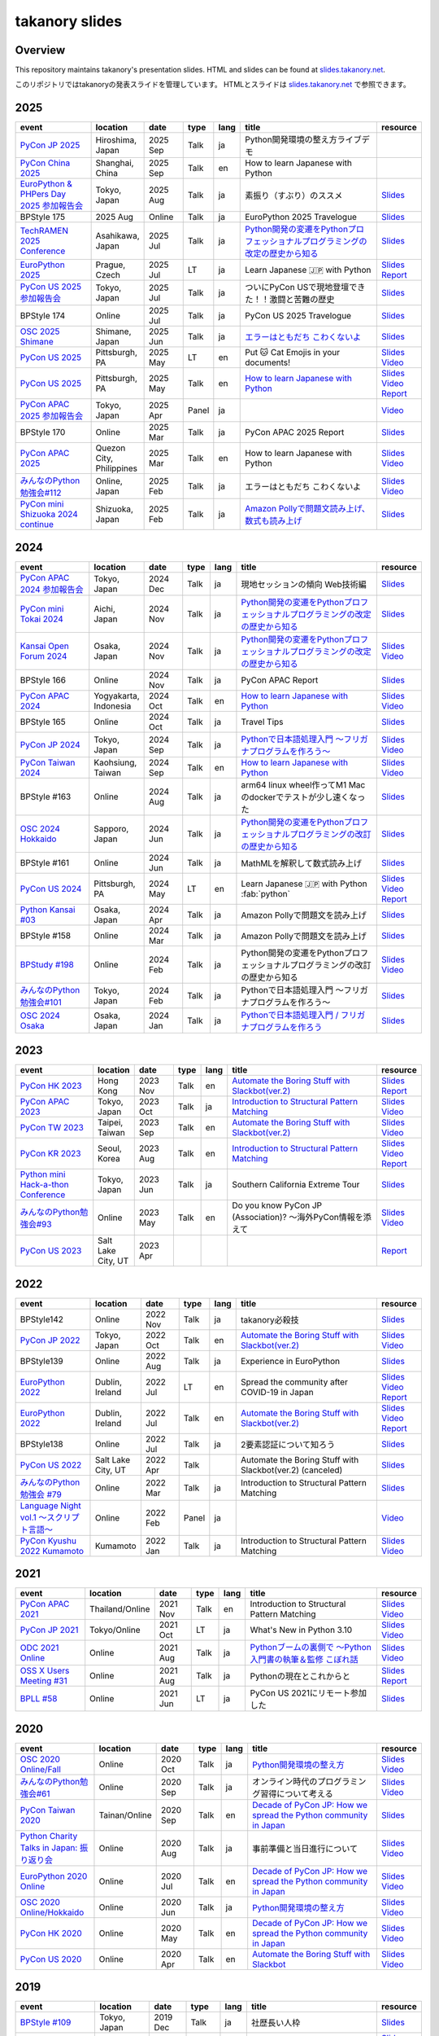 =================
 takanory slides
=================

Overview
========
This repository maintains takanory's presentation slides.
HTML and slides can be found at `slides.takanory.net`_.

このリポジトリではtakanoryの発表スライドを管理しています。
HTMLとスライドは `slides.takanory.net`_ で参照できます。

.. _slides.takanory.net: https://slides.takanory.net

.. - * `Python mini Hack-a-thon Conference <https://pyhack.connpass.com/event/154028/>`__
     * Tokyo, Japan
     * 2020 Jun?
     * Talk
     * TBD
     * `Slides <https://gitpitch.com/takanory/slides?p=20200307pyhackcon>`__

.. include from here

2025
====
.. list-table::
   :header-rows: 1
   :widths: 20, 10, 10, 5, 5, 40, 10

   - * event
     * location
     * date
     * type
     * lang
     * title
     * resource
   - * `PyCon JP 2025 <https://2025.pycon.jp/>`__
     * Hiroshima, Japan
     * 2025 Sep
     * Talk
     * ja
     * Python開発環境の整え方ライブデモ
     * 
   - * `PyCon China 2025 <https://cn.pycon.org/2025/en/>`__
     * Shanghai, China
     * 2025 Sep
     * Talk
     * en
     * How to learn Japanese with Python
     * 
   - * `EuroPython & PHPers Day 2025 参加報告会 <https://pyconjp.connpass.com/event/364753/>`__
     * Tokyo, Japan
     * 2025 Aug
     * Talk
     * ja
     * 素振り（すぶり）のススメ
     * `Slides <https://slides.takanory.net/slides/20250826euroreport>`__
   - * BPStyle 175
     * 2025 Aug
     * Online
     * Talk
     * ja
     * EuroPython 2025 Travelogue
     * `Slides <https://slides.takanory.net/slides/20250807bpstyle>`__
   - * `TechRAMEN 2025 Conference <https://techramenconf.net/>`_
     * Asahikawa, Japan
     * 2025 Jul
     * Talk
     * ja
     * `Python開発の変遷をPythonプロフェッショナルプログラミングの改定の歴史から知る <https://fortee.jp/techramen-25-conf/proposal/1df97adf-381d-4b29-bd96-1c1fdb9ddfc3>`__
     * `Slides <https://slides.takanory.net/slides/20250726techramen>`__
   - * `EuroPython 2025 <https://ep2025.europython.eu/>`_
     * Prague, Czech
     * 2025 Jul
     * LT
     * ja
     * Learn Japanese 🇯🇵 with Python
     * `Slides <https://slides.takanory.net/slides/20250718euro>`__
       `Report <https://gihyo.jp/list/group/EuroPython-2025%E5%8F%82%E5%8A%A0%E3%83%AC%E3%83%9D%E3%83%BC%E3%83%88>`__
   - * `PyCon US 2025 参加報告会 <https://pyconjp.connpass.com/event/357582/>`_
     * Tokyo, Japan
     * 2025 Jul
     * Talk
     * ja
     * ついにPyCon USで現地登壇できた！！激闘と苦難の歴史
     * `Slides <https://slides.takanory.net/slides/20250710usreport>`__
   - * BPStyle 174
     * Online
     * 2025 Jul
     * Talk
     * ja
     * PyCon US 2025 Travelogue
     * `Slides <https://slides.takanory.net/slides/20250703bpstyle>`__
   - * `OSC 2025 Shimane <https://event.ospn.jp/osc2025-shimane/>`_
     * Shimane, Japan
     * 2025 Jun
     * Talk
     * ja
     * `エラーはともだち こわくないよ <https://event.ospn.jp/osc2025-shimane/session/2181394>`__
     * `Slides <https://slides.takanory.net/slides/20250621oscshimane>`__
   - * `PyCon US 2025 <https://us.pycon.org/2025/>`_
     * Pittsburgh, PA
     * 2025 May
     * LT
     * en
     * Put 🐱 Cat Emojis in your documents!
     * `Slides <https://slides.takanory.net/slides/20250518pyconus>`__
       `Video <https://www.youtube.com/watch?v=lXngPPRaqGg&t=1009s>`__
   - * `PyCon US 2025 <https://us.pycon.org/2025/>`_
     * Pittsburgh, PA
     * 2025 May
     * Talk
     * en
     * `How to learn Japanese with Python <https://us.pycon.org/2025/schedule/presentation/122/>`__
     * `Slides <https://slides.takanory.net/slides/20250516pyconus>`__
       `Video <https://www.youtube.com/watch?v=3wQxP-GfT-A>`__
       `Report <https://gihyo.jp/list/group/PyCon-US-2025%E5%8F%82%E5%8A%A0%E3%83%AC%E3%83%9D%E3%83%BC%E3%83%88>`__
   - * `PyCon APAC 2025 参加報告会 <https://pyconjp.connpass.com/event/349628/>`_
     * Tokyo, Japan
     * 2025 Apr
     * Panel
     * ja
     * 
     * `Video <https://youtu.be/Zyjq5Dwj3dk?si=ViIXQhaW-1bOb-s3&t=3662>`__
   - * BPStyle 170
     * Online
     * 2025 Mar
     * Talk
     * ja
     * PyCon APAC 2025 Report
     * `Slides <https://slides.takanory.net/slides/20250306bpstyle>`__
   - * `PyCon APAC 2025 <https://pycon-apac.python.ph/>`_
     * Quezon City, Philippines
     * 2025 Mar
     * Talk
     * en
     * How to learn Japanese with Python
     * `Slides <https://slides.takanory.net/slides/20250301pyconapac>`__
       `Video <https://www.youtube.com/watch?v=JpuoNFIN6Es>`__
   - * `みんなのPython勉強会#112 <https://startpython.connpass.com/event/341061/>`__
     * Online, Japan
     * 2025 Feb
     * Talk
     * ja
     * エラーはともだち こわくないよ
     * `Slides <https://slides.takanory.net/slides/20250213stapy>`__
       `Video <https://youtu.be/QX0cldLPsS0?si=wjR_OhLz1Cl0DpYQ&t=2381>`__
   - * `PyCon mini Shizuoka 2024 continue <https://shizuoka.pycon.jp/2024-continue>`_
     * Shizuoka, Japan
     * 2025 Feb
     * Talk
     * ja
     * `Amazon Pollyで問題文読み上げ、数式も読み上げ <https://shizuoka.pycon.jp/2024-continue/info>`__
     * `Slides <https://slides.takanory.net/slides/20250208pyconshizu>`__
           
2024
====
.. list-table::
   :header-rows: 1
   :widths: 20, 10, 10, 5, 5, 40, 10

   - * event
     * location
     * date
     * type
     * lang
     * title
     * resource
   - * `PyCon APAC 2024 参加報告会 <https://churadata.connpass.com/event/333786//>`_
     * Tokyo, Japan
     * 2024 Dec
     * Talk
     * ja
     * 現地セッションの傾向 Web技術編
     * `Slides <https://slides.takanory.net/slides/20241211apacreport>`__
   - * `PyCon mini Tokai 2024 <https://tokai.pycon.jp/2024/>`_
     * Aichi, Japan
     * 2024 Nov
     * Talk
     * ja
     * `Python開発の変遷をPythonプロフェッショナルプログラミングの改定の歴史から知る <https://tokai.pycon.jp/2024/#timetable>`__
     * `Slides <https://slides.takanory.net/slides/20241116tokai>`__
   - * `Kansai Open Forum 2024 <https://www.k-of.jp/2024/>`_
     * Osaka, Japan
     * 2024 Nov
     * Talk
     * ja
     * `Python開発の変遷をPythonプロフェッショナルプログラミングの改定の歴史から知る <https://www.k-of.jp/2024/session/pyconjp>`__
     * `Slides <https://slides.takanory.net/slides/20241109kof>`__
       `Video <https://www.youtube.com/watch?v=R-K-Prvymc0>`__
   - * BPStyle 166
     * Online
     * 2024 Nov
     * Talk
     * ja
     * PyCon APAC Report
     * `Slides <https://slides.takanory.net/slides/20241107bpstyle>`__
   - * `PyCon APAC 2024 <https://2024-apac.pycon.id/>`_
     * Yogyakarta, Indonesia
     * 2024 Oct
     * Talk
     * en
     * `How to learn Japanese with Python <https://pretalx.com/pycon-apac-2024/talk/ZBEVZK/>`_
     * `Slides <https://slides.takanory.net/slides/20241027pyconapac>`__
       `Video <https://www.youtube.com/watch?v=Wh6KTgRSG2E&t=1s>`__
   - * BPStyle 165
     * Online
     * 2024 Oct
     * Talk
     * ja
     * Travel Tips
     * `Slides <https://slides.takanory.net/slides/20241003bpstyle>`__
   - * `PyCon JP 2024 <https://2024.pycon.jp/>`_
     * Tokyo, Japan
     * 2024 Sep
     * Talk
     * ja
     * `Pythonで日本語処理入門 〜フリガナプログラムを作ろう〜 <https://2024.pycon.jp/en/talk/BQXVWE>`__
     * `Slides <https://slides.takanory.net/slides/20240928pyconjp>`__
       `Video <https://www.youtube.com/watch?v=4NawUHTgUoY>`__
   - * `PyCon Taiwan 2024 <https://tw.pycon.org/2024/en-us/>`_
     * Kaohsiung, Taiwan
     * 2024 Sep
     * Talk
     * en
     * `How to learn Japanese with Python <https://tw.pycon.org/2024/en-us/conference/talk/309>`__
     * `Slides <https://slides.takanory.net/slides/20240921pycontw>`__
       `Video <https://www.youtube.com/watch?v=P8fOpEIKzzI>`__
   - * BPStyle #163
     * Online
     * 2024 Aug
     * Talk
     * ja
     * arm64 linux wheel作ってM1 Macのdockerでテストが少し速くなった
     * `Slides <https://slides.takanory.net/slides/20240801bpstyle>`__
   - * `OSC 2024 Hokkaido <https://event.ospn.jp/osc2024-do/>`_
     * Sapporo, Japan
     * 2024 Jun
     * Talk
     * ja
     * `Python開発の変遷をPythonプロフェッショナルプログラミングの改訂の歴史から知る <https://event.ospn.jp/osc2024-do/session/1461708>`__
     * `Slides <https://slides.takanory.net/slides/20240629osc24do>`__
   - * BPStyle #161
     * Online
     * 2024 Jun
     * Talk
     * ja
     * MathMLを解釈して数式読み上げ
     * `Slides <https://slides.takanory.net/slides/20240606bpstyle>`__
   - * `PyCon US 2024 <https://us.pycon.org/2024/>`_
     * Pittsburgh, PA
     * 2024 May
     * LT
     * en
     * Learn Japanese 🇯🇵 with Python :fab:`python`
     * `Slides <https://slides.takanory.net/slides/20240517pyconus>`__
       `Video <https://youtu.be/p_Vx3gDHeUI?si=ZTmo3FAqneRjA3fZ&t=506>`__
       `Report <https://gihyo.jp/list/group/PyCon-US-2024%E5%8F%82%E5%8A%A0%E3%83%AC%E3%83%9D%E3%83%BC%E3%83%88#rt:/article/2024/07/pycon-us-2024-02>`__
   - * `Python Kansai #03 <https://kansai-python.connpass.com/event/313464/>`_
     * Osaka, Japan
     * 2024 Apr
     * Talk
     * ja
     * Amazon Pollyで問題文を読み上げ
     * `Slides <https://slides.takanory.net/slides/20240417pythonkansai>`__
   - * BPStyle #158
     * Online
     * 2024 Mar
     * Talk
     * ja
     * Amazon Pollyで問題文を読み上げ
     * `Slides <https://slides.takanory.net/slides/20240307bpstyle>`__
   - * `BPStudy #198 <https://bpstudy.connpass.com/event/309450/>`__
     * Online
     * 2024 Feb
     * Talk
     * ja
     * Python開発の変遷をPythonプロフェッショナルプログラミングの改訂の歴史から知る
     * `Slides <https://slides.takanory.net/slides/20240228bpstudy>`__
       `Video <https://www.youtube.com/watch?v=dta3Ps8qPkU>`__
   - * `みんなのPython勉強会#101 <https://startpython.connpass.com/event/305425//>`_
     * Tokyo, Japan
     * 2024 Feb
     * Talk
     * ja
     * Pythonで日本語処理入門 〜フリガナプログラムを作ろう〜
     * `Slides <https://slides.takanory.net/slides/20240222stapy>`__
   - * `OSC 2024 Osaka <https://event.ospn.jp/osc2024-osaka/>`_
     * Osaka, Japan
     * 2024 Jan
     * Talk
     * ja
     * `Pythonで日本語処理入門 / フリガナプログラムを作ろう <https://event.ospn.jp/osc2024-osaka/session/1270434>`_
     * `Slides <https://slides.takanory.net/slides/20240127oscosaka>`__

2023
====
.. list-table::
   :header-rows: 1
   :widths: 20, 10, 10, 5, 5, 40, 10

   - * event
     * location
     * date
     * type
     * lang
     * title
     * resource
   - * `PyCon HK 2023 <https://pycon.hk/>`_
     * Hong Kong
     * 2023 Nov
     * Talk
     * en
     * `Automate the Boring Stuff with Slackbot(ver.2) <https://pycon.hk/2023/automate-the-boring-stuff-with-slackbotver-2/>`__
     * `Slides <https://slides.takanory.net/slides/20231111pyconhk>`__
       `Report <https://gihyo.jp/article/2023/11/pycon-hk2023>`__
   - * `PyCon APAC 2023 <https://2023-apac.pycon.jp/>`_
     * Tokyo, Japan
     * 2023 Oct
     * Talk
     * ja
     * `Introduction to Structural Pattern Matching <https://2023-apac.pycon.jp/timetable?id=DXWXGJ>`__
     * `Slides <https://slides.takanory.net/slides/20231027pyconapac>`__
       `Video <https://www.youtube.com/watch?v=GW5GrtBnen0>`__
   - * `PyCon TW 2023 <https://tw.pycon.org/2023/en-us/>`_
     * Taipei, Taiwan
     * 2023 Sep
     * Talk
     * en
     * `Automate the Boring Stuff with Slackbot(ver.2) <https://tw.pycon.org/2023/en-us/conference/talk/298>`__
     * `Slides <https://slides.takanory.net/slides/20230903pycontw>`__
       `Video <https://www.youtube.com/watch?v=kgANBlM_wtQ>`__
   - * `PyCon KR 2023 <https://2023.pycon.kr/>`_
     * Seoul, Korea
     * 2023 Aug
     * Talk
     * en
     * `Introduction to Structural Pattern Matching <https://2023.pycon.kr/session/12>`__
     * `Slides <https://slides.takanory.net/slides/20230812pyconkr>`__
       `Video <https://www.youtube.com/watch?v=3KHBH8AG8SQ>`__
       `Report <https://gihyo.jp/article/2023/08/pycon-korea-2023>`__
   - * `Python mini Hack-a-thon Conference <https://pyhack.connpass.com/event/282942/>`_
     * Tokyo, Japan
     * 2023 Jun
     * Talk
     * ja
     * Southern California Extreme Tour
     * `Slides <https://slides.takanory.net/slides/20230617pyhackcon>`__
   - * `みんなのPython勉強会#93 <https://startpython.connpass.com/event/272158/>`_
     * Online
     * 2023 May
     * Talk
     * en
     * Do you know PyCon JP (Association)? 〜海外PyCon情報を添えて
     * `Slides <https://slides.takanory.net/slides/20230518stapy/>`__
       `Video <https://www.youtube.com/watch?v=k1wET4NrcRo&t=2040>`__
   - * `PyCon US 2023 <https://us.pycon.org/2023/>`_
     * Salt Lake City, UT
     * 2023 Apr
     * 
     *
     *
     * `Report <https://gihyo.jp/list/group/PyCon-US-2023-%E5%8F%82%E5%8A%A0%E3%83%AC%E3%83%9D%E3%83%BC%E3%83%88#rt:/article/2023/05/pycon-us2023-001>`__

2022
====
.. list-table::
   :header-rows: 1
   :widths: 20, 10, 10, 5, 5, 40, 10

   - * event
     * location
     * date
     * type
     * lang
     * title
     * resource
   - * BPStyle142
     * Online
     * 2022 Nov
     * Talk
     * ja
     * takanory必殺技
     * `Slides <https://github.com/takanory/slides/raw/master/slides/20221110bpstyle/20221110bpstyle.pdf>`__
   - * `PyCon JP 2022 <https://2022.pycon.jp/>`_
     * Tokyo, Japan
     * 2022 Oct
     * Talk
     * en
     * `Automate the Boring Stuff with Slackbot(ver.2) <https://2022.pycon.jp/timetable?id=ELUNPR>`__
     * `Slides <https://slides.takanory.net/slides/20221015pyconjp/>`__
       `Video <https://www.youtube.com/watch?v=o5ME-F2-Kmw>`__
   - * BPStyle139
     * Online
     * 2022 Aug
     * Talk
     * ja
     * Experience in EuroPython
     * `Slides <https://slides.takanory.net/slides/20220804bpstyle/>`__
   - * `EuroPython 2022 <https://ep2022.europython.eu/>`_
     * Dublin, Ireland
     * 2022 Jul
     * LT
     * en
     * Spread the community after COVID-19 in Japan
     * `Slides <https://slides.takanory.net/slides/20220715europython-lt/>`__
       `Video <https://www.youtube.com/watch?v=o8AHM8mx61U&t=692s>`__
       `Report <https://gihyo.jp/article/2022/09/europython2022-02>`__
   - * `EuroPython 2022 <https://ep2022.europython.eu/>`_
     * Dublin, Ireland
     * 2022 Jul
     * Talk
     * en
     * `Automate the Boring Stuff with Slackbot(ver.2) <https://ep2022.europython.eu/session/automate-the-boring-stuff-with-slackbot-ver-2>`__

     * `Slides <https://slides.takanory.net/slides/20220713europython/>`__
       `Video <https://www.youtube.com/watch?v=3k7qHhUHuP8>`__
       `Report <https://gihyo.jp/article/2022/09/europython2022-01>`__
   - * BPStyle138
     * Online
     * 2022 Jul
     * Talk
     * ja
     * 2要素認証について知ろう
     * `Slides <https://slides.takanory.net/slides/20220707_2fa/>`__
   - * `PyCon US 2022 <https://us.pycon.org/2022/>`_
     * Salt Lake City, UT
     * 2022 Apr
     * Talk
     * 
     * Automate the Boring Stuff with Slackbot(ver.2) (canceled)
     * `Slides <https://slides.takanory.net/slides/20220429pyconus/>`__
   - * `みんなのPython勉強会 #79 <https://startpython.connpass.com/event/239619/>`_
     * Online
     * 2022 Mar
     * Talk
     * ja
     * Introduction to Structural Pattern Matching
     * `Slides <https://slides.takanory.net/slides/20220310stapy/>`__
   - * `Language Night vol.1 〜スクリプト言語〜 <https://blastengine.connpass.com/event/236962/>`_
     * Online
     * 2022 Feb
     * Panel
     * ja
     *
     * `Video <https://www.youtube.com/watch?v=QDP2SycaAFs>`__
   - * `PyCon Kyushu 2022 Kumamoto <https://kyushu.pycon.jp/2022/>`_
     * Kumamoto
     * 2022 Jan
     * Talk
     * ja
     * Introduction to Structural Pattern Matching
     * `Slides <https://slides.takanory.net/slides/20220122pyconkyushu/>`__
       `Video <https://www.youtube.com/watch?v=-L8R8tPsfg4>`__

2021
====

.. list-table::
   :header-rows: 1
   :widths: 20, 10, 10, 5, 5, 40, 10

   - * event
     * location
     * date
     * type
     * lang
     * title
     * resource
   - * `PyCon APAC 2021 <https://th.pycon.org/>`__
     * Thailand/Online
     * 2021 Nov
     * Talk
     * en
     * Introduction to Structural Pattern Matching
     * `Slides <https://slides.takanory.net/slides/20211120pyconapac/>`__
       `Video <https://www.youtube.com/watch?v=d0bHW_1L7Os>`__
   - * `PyCon JP 2021 <https://2021.pycon.jp/>`__
     * Tokyo/Online
     * 2021 Oct
     * LT
     * ja
     * What's New in Python 3.10
     * `Slides <https://slides.takanory.net/slides/20211015pyconjp/>`__
       `Video <https://www.youtube.com/watch?v=Dk_QkLQIPMU&t=401s>`__
   - * `ODC 2021 Online <https://event.ospn.jp/odc2021-online/>`_
     * Online
     * 2021 Aug
     * Talk
     * ja
     * `Pythonブームの裏側で ～Python入門書の執筆＆監修 こぼれ話 <https://event.ospn.jp/odc2021-online/session/391797>`_
     * `Slides <https://event.ospn.jp/slides/odc2021-online/Python%E3%83%96%E3%83%BC%E3%83%A0%E3%81%AE%E8%A3%8F%E5%81%B4%E3%81%A7-%EF%BD%9EPython%E5%85%A5%E9%96%80%E6%9B%B8%E3%81%AE%E5%9F%B7%E7%AD%86%EF%BC%86%E7%9B%A3%E4%BF%AE-%E3%81%93%E3%81%BC%E3%82%8C%E8%A9%B1.pdf>`__
       `Video <https://www.youtube.com/watch?v=OPLyJ_32SWI>`__
   - * `OSS X Users Meeting #31 <https://oss-x-users-meeting.connpass.com/event/218793/>`_
     * Online
     * 2021 Aug
     * Talk
     * ja
     * Pythonの現在とこれからと
     * `Slides <https://slides.takanory.net/slides/20210825ossx/>`__
       `Report <https://technomado.jp/tech/8589/>`__
   - * `BPLL #58 <https://bpstudy.connpass.com/event/214092/>`_
     * Online
     * 2021 Jun
     * LT
     * ja
     * PyCon US 2021にリモート参加した
     * `Slides <https://slides.takanory.net/slides/20210615bpll/>`__

2020
====

.. list-table::
   :header-rows: 1
   :widths: 20, 10, 10, 5, 5, 40, 10

   - * event
     * location
     * date
     * type
     * lang
     * title
     * resource
   - * `OSC 2020 Online/Fall <https://event.ospn.jp/osc2020-online-fall/>`_
     * Online
     * 2020 Oct
     * Talk
     * ja
     * `Python開発環境の整え方 <https://event.ospn.jp/osc2020-online-fall/session/200253>`__
     * `Slides <https://github.com/pyconjp/slides/raw/master/osc2020fall/osc2020fall.pdf>`__
       `Video <https://www.youtube.com/watch?v=4IJCRt9wklQ>`__
   - * `みんなのPython勉強会#61 <https://startpython.connpass.com/event/186016/>`_
     * Online
     * 2020 Sep
     * Talk
     * ja
     * オンライン時代のプログラミング習得について考える
     * `Slides <https://github.com/takanory/slides/raw/master/slides/20200910stapy/20200910stapy.pdf>`__
       `Video <https://www.youtube.com/watch?v=zuIWyyGCHeM&t=3603>`__
   - * `PyCon Taiwan 2020 <https://tw.pycon.org/2020/en-us/>`__
     * Tainan/Online
     * 2020 Sep
     * Talk
     * en
     * `Decade of PyCon JP: How we spread the Python community in Japan <https://tw.pycon.org/2020/en-us/conference/talk/1164383136524534147/>`__
     * `Slides <https://github.com/takanory/slides/raw/master/slides/20200905pycontw/20200905pycontw.pdf>`__
   - * `Python Charity Talks in Japan: 振り返り会 <https://pyconjp.connpass.com/event/182075/>`__
     * Online
     * 2020 Aug
     * Talk
     * ja
     * 事前準備と当日進行について
     * `Slides <https://github.com/takanory/slides/raw/master/slides/20200803pycharity/20200803pycharity.pdf>`__
       `Video <https://www.youtube.com/watch?v=CHJiILdwAHM&t=3000>`__
   - * `EuroPython 2020 Online <https://ep2020.europython.eu/>`__
     * Online
     * 2020 Jul
     * Talk
     * en
     * `Decade of PyCon JP: How we spread the Python community in Japan <https://ep2020.europython.eu/talks/8kYqjP3-decade-of-pycon-jp-how-we-spread-the-python-community-in-japan/>`__
     * `Slides <https://github.com/takanory/slides/raw/master/slides/20200724europython/20200724europython.pdf>`__
       `Video <https://www.youtube.com/watch?v=jO8isCFS_YM>`__
   - * `OSC 2020 Online/Hokkaido <https://event.ospn.jp/osc2020-online-do/>`_
     * Online
     * 2020 Jun
     * Talk
     * ja
     * `Python開発環境の整え方 <https://event.ospn.jp/osc2020-online-do/session/126701>`__
     * `Slides <https://github.com/pyconjp/slides/raw/master/osc2020do/osc2020do.pdf>`__
       `Video <https://www.youtube.com/watch?v=vkQG-gBZ1HE>`__
   - * `PyCon HK 2020 <https://pycon.hk/>`__
     * Online
     * 2020 May
     * Talk
     * en
     * `Decade of PyCon JP: How we spread the Python community in Japan <https://pycon.hk/sessions-2020-spring/decade-of-pycon-jp-how-we-spread-the-python-community-in-japan-takanori-suzuki-japan/>`__
     * `Slides <https://github.com/takanory/slides/raw/master/slides/20200510pyconhk/20200510pyconhk.pdf>`__
       `Video <https://www.youtube.com/watch?v=Gi3B46Tjxh8>`__
   - * `PyCon US 2020 <https://us.pycon.org/2020/>`__
     * Online
     * 2020 Apr
     * Talk
     * en
     * `Automate the Boring Stuff with Slackbot <https://us.pycon.org/2020/schedule/presentation/120/>`__
     * `Slides <https://github.com/takanory/slides/raw/master/slides/20200417pycon/20200417pycon.pdf>`__
       `Video <https://www.youtube.com/watch?v=ndi55Ig6-SI>`__

2019
====

.. list-table::
   :header-rows: 1
   :widths: 20, 10, 10, 5, 5,40, 10

   - * event
     * location
     * date
     * type
     * lang
     * title
     * resource
   - * `BPStyle #109 <https://project.beproud.jp/redmine/projects/bpstyle/wiki/BPStyle109>`_
     * Tokyo, Japan
     * 2019 Dec
     * Talk
     * ja
     * 社歴長い人枠
     * `Slides <https://github.com/takanory/slides/raw/master/slides/20191205bpstyle/20191205bpstyle.pdf>`__
   - * `PyCon ID 2019 <https://pycon.id/>`__
     * Surabaya, Indonesia
     * 2019 Nov
     * Talk
     * en
     * Automate the Boring Stuff with Slackbot
     * `Slides <https://github.com/takanory/slides/raw/master/slides/20191123pyconid/20191123pyconid.pdf>`__
       `Video <https://www.youtube.com/watch?v=3iBA9kjQ9B0>`__
       `Report <https://gihyo.jp/news/report/2019/12/1701>`__
   - * `PyCon SG 2019 <https://pycon.sg/>`__
     * Singapore
     * 2019 Oct
     * Talk
     * en
     * Automate the Boring Stuff with Slackbot
     * `Slides <https://github.com/takanory/slides/raw/master/slides/20191010pyconsg/20191010pyconsg.pdf>`__
       `Video <https://www.youtube.com/watch?v=4r3-5wvi4kA>`__
       `Report <https://gihyo.jp/news/report/2019/10/2901>`__
   - * `PyCon TW 2019 <https://tw.pycon.org/2019/en-us/>`__
     * Taipei, Taiwan
     * 2019 Sep
     * Talk
     * en
     * `Automate the Boring Stuff with Slackbot <https://tw.pycon.org/2019/en-us/events/talk/848945100682690780/>`__
     * `Slides <https://github.com/takanory/slides/raw/master/slides/20190922pycontw/20190922pycontw.pdf>`__
       `Video <https://www.youtube.com/watch?v=XGHR4D8_fjQ>`__
       `Report <https://gihyo.jp/news/report/01/pycon-tw2019>`__
   - * `PyCon JP 2019 <https://pycon.jp/2019/>`__
     * Tokyo, Japan
     * 2019 Sep
     * Talk
     * en
     * Automate the Boring Stuff with Slackbot
     * `Slides <https://github.com/takanory/slides/raw/master/slides/20190917pyconjp/20190917pyconjp.pdf>`__
       `Video <https://www.youtube.com/watch?v=rbNI2LzwaqE>`__
   - * `PyCon MY 2019 <https://pycon.my/>`__
     * Kuala Lumpur, Malaysia
     * 2019 Aug
     * Talk
     * en
     * Automate the Boring Stuff with Slackbot
     * `Slides <https://github.com/takanory/slides/raw/master/slides/20190824pyconmy/20190824pyconmy.pdf>`__
       `Video <https://www.youtube.com/watch?v=ElUpTjh_ETQ>`__
       `Report <https://gihyo.jp/news/report/2019/09/0901>`__
   - * `みんなのPython勉強会#48 <https://startpython.connpass.com/event/124253/>`_
     * Tokyo, Japan
     * 2019 Aug
     * Talk
     * ja
     * いちばんやさしいPython機械学習の教本から見る、機械学習を学習する課題
     * `Slides <https://github.com/takanory/slides/raw/master/slides/20190808stapy/20190808stapy.pdf>`__
       `Video <https://www.youtube.com/watch?v=gKrQVJ1v7WM&t=589>`__
   - * `EuroPython 2019 <https://ep2019.europython.eu/>`__
     * Bazel, Switzerland
     * 2019 Jul
     * Poster
     * en
     * `Python Boot Camp: Introduction of efforts to spread Python all over Japan <https://ep2019.europython.eu/talks/q2tF2E8-python-boot-camp-introduction-of-efforts-to-spread-python-all-over-japan/>`__
     * `Poster <https://github.com/takanory/slides/raw/master/slides/20190510pycon/pycon-poster-pythonbootcamp.pdf>`__
       `Report <https://gihyo.jp/news/report/01/europython2019>`__
   - * `PyCon Thailand 2019 <https://th.pycon.org/en/>`__
     * Bangkok, Thailand
     * 2019 Jun
     * Talk
     * en
     * `Automate the Boring Stuff with Slackbot <https://th.pycon.org/talks/#row-16>`__
     * `Slides <https://github.com/takanory/slides/raw/master/slides/20190615pyconth/20190615pyconth.pdf>`__
       `Video <https://www.youtube.com/watch?v=4Cn59IXrtdk>`__
       `Report <https://gihyo.jp/news/report/2019/07/0501>`__
   - * `BPLL #33 <https://bpstudy.connpass.com/event/128217/>`_
     * Tokyo, Japan
     * 2019 May
     * LT
     * ja
     * `どこよりも早いUS PyCon参加レポート <https://github.com/takanory/slides/tree/master/20190514bpll/20190514bpll.pdf>`__
     * `Slides <https://github.com/takanory/slides/raw/master/slides/20190514bpll/20190514bpll.pdf>`__
   - * `OSC 2019 Hokkaido <https://www.ospn.jp/osc2019-do/>`__
     * Sapporo, Japan
     * 2019 May
     * Talk
     * ja
     * `Python言語最新情報～モダンな文法を知ってPythonを使いこなそう～ <https://www.ospn.jp/osc2019-do/modules/eguide/event.php?eid=17>`__
     * `Slides <https://github.com/pyconjp/slides/raw/master/osc2019do/osc2019do.pdf>`__
   - * `PyCon US 2019 <https://us.pycon.org/2019/>`__
     * Cleveland, OH
     * 2019 May
     * Poster
     * en
     * `Python Boot Camp: Introduction of efforts to spread Python all over Japan <https://us.pycon.org/2019/schedule/presentation/130/>`__
     * `Poster <https://github.com/takanory/slides/raw/master/slides/20190510pycon/pycon-poster-pythonbootcamp.pdf>`__
       `Report <https://gihyo.jp/news/report/01/us-pycon2019>`__
   - * `PythonBeginners沖縄 22 <https://python-beginners-okinawa.connpass.com/event/125925/>`__
     * Okinawa, Japan
     * 2019 Apr
     * LT
     * ja
     * Slackbot: PyCon JP Botの紹介
     * `Slides <https://github.com/takanory/slides/raw/master/slides/20190421pybeginners-oki/0190421pybeginners-oki.pdf>`__
   - * `OSC 2019 Okinawa <https://www.ospn.jp/osc2019-okinawa/>`__
     * Okinawa, Japan
     * 2019 Apr
     * Talk
     * ja
     * `Python言語最新情報～モダンな文法を知ってPythonを使いこなそう～ <https://www.ospn.jp/osc2019-okinawa/modules/eguide/event.php?eid=19>`__
     * `Slides <https://github.com/pyconjp/slides/raw/master/osc2019okinawa/osc2019okinawa.pdf>`__
   - * `PyCon APAC 2019 <https://pycon.python.ph/>`__
     * Makati, Philippines
     * 2019 Feb
     * Talk
     * en
     * Automate the Boring Stuff with Slackbot
     * `Slides <https://github.com/takanory/slides/raw/master/slides/20190224pyconapac/20190224pyconapac.pdf>`__
       `Report <https://gihyo.jp/news/report/2019/03/1201>`__
       `Video <https://www.youtube.com/watch?v=iex9DAGxl_o>`__

2018
====

.. list-table::
   :header-rows: 1
   :widths: 20, 10, 10, 5, 5, 40, 10

   - * event
     * location
     * date
     * type
     * lang
     * title
     * resource
   - * `テクトモ #7 <https://techtomo.connpass.com/event/107621/>`_
     * Tokyo, japan
     * 2018 Dec
     * Panel
     * ja
     * トークセッション 山口能迪＆鈴木たかのり
     * `Slides <https://github.com/takanory/slides/raw/master/slides/20181220techtomo/20181220techtomo.pdf>`__
   - * `あおもりITひとつなぎ交流会 <https://aoit.jp/news/news-4>`_
     * Tokyo, japan
     * 2018 Nov
     * LT
     * ja
     * Python Boot Campの紹介
     * `Slides <https://github.com/takanory/slides/raw/master/slides/20181110aoit/20181110aoit.pdf>`__
   - * `Plone Conference 2018 <https://2018.ploneconf.org/>`__
     * Tokyo, japan
     * 2018 Nov
     * LT
     * en
     * PyCon JP Bot
     * `Slides <https://github.com/takanory/slides/raw/master/slides/20181109ploneconf/20181109ploneconf.pdf>`__
   - * `BPStyle #94 <https://project.beproud.jp/redmine/projects/bpstyle/wiki/BPStyle94>`_
     * Tokyo, Japan
     * 2018 Jul
     * Talk
     * ja
     * PyPro3執筆の光と闇
     * `Slides <https://github.com/takanory/slides/raw/master/slides/20180705bpstyle/20180705bpstyle.pdf>`__
   - * `テクトモ #1 <https://techtomo.connpass.com/event/89475/>`_
     * Tokyo, Japan
     * 2018 Jun
     * Talk
     * ja
     * Pythonってどんな言語? -導入事例や気になるトレンドについて-
     * `Slides <https://github.com/takanory/slides/raw/master/slides/20180626techtomo/20180626techtomo.pdf>`__

2017
====

.. list-table::
   :header-rows: 1
   :widths: 20, 10, 10, 5, 5, 40, 10

   - * event
     * location
     * date
     * type
     * lang
     * title
     * resource
   - * `BPStudy #123 <https://bpstudy.connpass.com/event/68500/>`_
     * Tokyo, Japan
     * 2017 Nov
     * Talk
     * ja
     * Pythonエンジニアファーストブックの紹介
     * `Slides <https://github.com/takanory/slides/raw/master/slides/20171124bpstudy/20171124bpstudy.pdf>`__
   - * `みんなのPython勉強会#30 <https://startpython.connpass.com/event/65231/>`_
     * Tokyo, Japan
     * 2017 Nov
     * Talk
     * ja
     * いちばんやさしいPythonの学び方の作り方
     * `Slides <https://github.com/takanory/slides/raw/master/slides/20171108stapy/20171108stapy.pdf>`__
   - * `BPStyle #86 <https://project.beproud.jp/redmine/projects/bpstyle/wiki/BPStyle86>`_
     * Tokyo, Japan
     * 2017 Oct
     * Talk
     * ja
     * いちやさPythonの裏側
     * `Slides <https://github.com/takanory/slides/raw/master/slides/20171005bpstyle/20171005bpstyle.pdf>`__
   - * `ヒカ☆ラボ <https://career.levtech.jp/hikalab/event/detail/130/>`__
     * Tokyo, Japan
     * 2017 Sep
     * Talk
     * ja
     * 「Python言語」二歩目を踏み出そう！
     * `Slides <https://github.com/takanory/slides/raw/master/slides/20170921hikalab/20170921hikalab.pdf>`__
   - * `OSS X Users Meeting #19 <https://www.scsk.jp/event/2017/20170629_2.html>`_
     * Tokyo, Japan
     * 2017 Jun
     * Talk
     * ja
     * Pythonの特徴と注目ライブラリのご紹介
     * `Slides <https://github.com/takanory/slides/raw/master/slides/20170629ossx/20170629ossx.pdf>`__

.. * Reference: [「Python言語」はじめの一歩 / First step of Python](https://www.slideshare.net/takanory/python-first-step-of-python "「Python言語」はじめの一歩 / First step of Python")

Reference
=========
* `Sphinx <https://www.sphinx-doc.org/>`_: Sphinx makes it easy to create intelligent and beautiful documentation

  * `Furo <https://pradyunsg.me/furo/>`_: A clean customisable Sphinx documentation theme
  * `myst-parser <https://myst-parser.readthedocs.io/>`_: MyST - Markedly Structured Text - Parser
  * `sphinx-revealjs <https://sphinx-revealjs.readthedocs.io/>`_: Sphinx extension to generate Reveal.js presentation documents
  * `sphinxext-opengraph <https://sphinxext-opengraph.readthedocs.io/>`_: Sphinx extension to generate Open Graph metadata
  * `sphinx-design <https://sphinx-design.readthedocs.io/>`_: Sphinx extension for designing beautiful, screen-size responsive web-components
  * `atsphinx-audioplayer <https://atsphinx.github.io/audioplayer/en/>`_: Sphinx extension that renders html content for playing audio files
  * `sphinx-nekochan <https://sphinx-nekochan.readthedocs.io/>`_: Sphinx extension for adding the Nekochan(cat) emoji to documents
* `Cloudflare Pages <https://pages.cloudflare.com/>`_

  * `Cloudflare Pages documentation <https://developers.cloudflare.com/pages>`_
